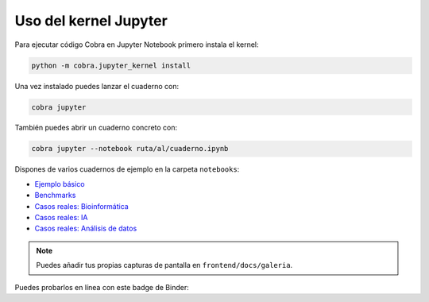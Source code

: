 Uso del kernel Jupyter
======================

Para ejecutar código Cobra en Jupyter Notebook primero instala el kernel:

.. code-block:: bash

   python -m cobra.jupyter_kernel install

Una vez instalado puedes lanzar el cuaderno con:

.. code-block:: bash

   cobra jupyter

También puedes abrir un cuaderno concreto con:

.. code-block:: bash

   cobra jupyter --notebook ruta/al/cuaderno.ipynb

Dispones de varios cuadernos de ejemplo en la carpeta ``notebooks``:

* `Ejemplo básico <../../notebooks/ejemplo_basico.ipynb>`_
* `Benchmarks <../../notebooks/benchmarks_resultados.ipynb>`_
* `Casos reales: Bioinformática <../../notebooks/casos_reales/bioinformatica.ipynb>`_
* `Casos reales: IA <../../notebooks/casos_reales/inteligencia_artificial.ipynb>`_
* `Casos reales: Análisis de datos <../../notebooks/casos_reales/analisis_datos.ipynb>`_

.. note::

   Puedes añadir tus propias capturas de pantalla en ``frontend/docs/galeria``.

Puedes probarlos en línea con este badge de Binder:

.. raw:: html

   <a href="https://mybinder.org/v2/gh/tuusuario/pCobra/HEAD?filepath=notebooks/ejemplo_basico.ipynb"><img src="https://mybinder.org/badge_logo.svg" alt="Binder"></a>
